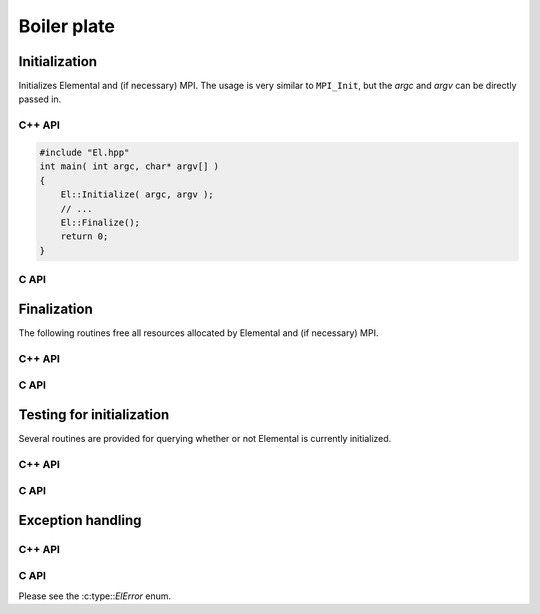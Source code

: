 Boiler plate
============

Initialization
--------------
Initializes Elemental and (if necessary) MPI. The usage is very similar to 
``MPI_Init``, but the `argc` and `argv` can be directly passed in.

C++ API
^^^^^^^

.. cpp:function:: void Initialize()
.. cpp:function:: void Initialize( int& argc, char**& argv )

.. code-block:: cpp

   #include "El.hpp"
   int main( int argc, char* argv[] )
   {
       El::Initialize( argc, argv );
       // ...
       El::Finalize();
       return 0;
   }

C API
^^^^^

.. c:function:: ElError ElInitialize( int* argc, char*** argv )

Finalization
------------
The following routines free all resources allocated by Elemental and 
(if necessary) MPI.

C++ API
^^^^^^^

.. cpp:function:: void Finalize()

C API
^^^^^

.. c:function:: ElError ElFinalize()

Testing for initialization
--------------------------
Several routines are provided for querying whether or not Elemental is 
currently initialized.

C++ API
^^^^^^^

.. cpp:function:: bool Initialized()

C API
^^^^^

.. c:function:: ElError ElInitialized( bool* initialized )

Exception handling
------------------

C++ API
^^^^^^^

.. cpp:function:: void ReportException( std::exception& e )

   Used for handling Elemental's various exceptions, e.g.,

   .. code-block:: cpp

      #include "El.hpp"
      int main( int argc, char* argv[] )
      {
          El::Initialize( argc, argv );
          try {
              // ...
          } catch( std::exception& e ) { ReportException(e); }
          El::Finalize();
          return 0;
      }

C API
^^^^^

Please see the :c:type::`ElError` enum.


